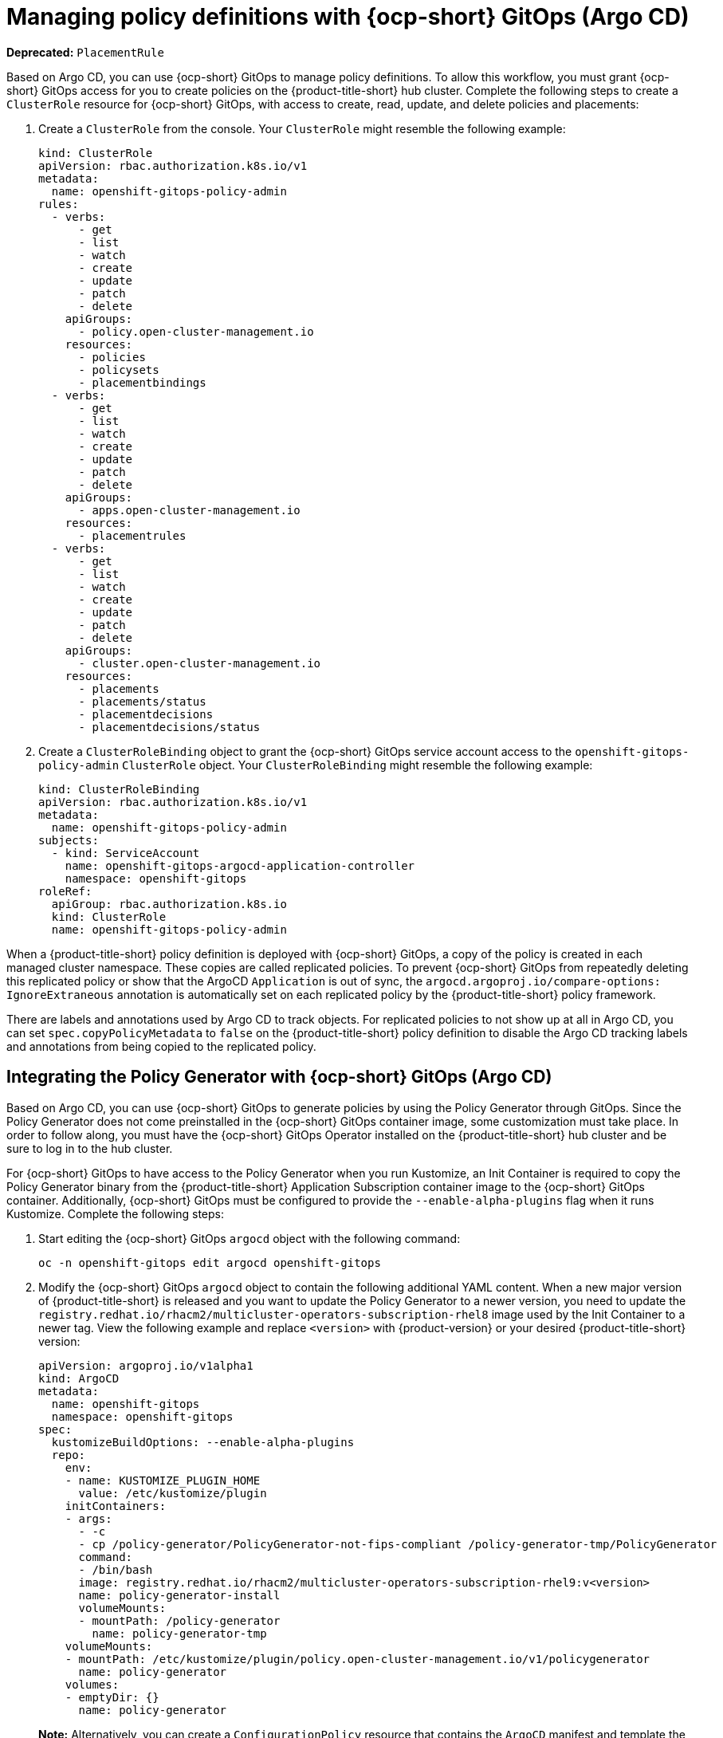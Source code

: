 [#gitops-policy-definitions]
= Managing policy definitions with {ocp-short} GitOps (Argo CD)

*Deprecated:* `PlacementRule`

Based on Argo CD, you can use {ocp-short} GitOps to manage policy definitions. To allow this workflow, you must grant {ocp-short} GitOps access for you to create policies on the {product-title-short} hub cluster. Complete the following steps to create a `ClusterRole` resource for {ocp-short} GitOps, with access to create, read, update, and delete policies and placements:

. Create a `ClusterRole` from the console. Your `ClusterRole` might resemble the following example:

+
[source,yaml]
----
kind: ClusterRole
apiVersion: rbac.authorization.k8s.io/v1
metadata:
  name: openshift-gitops-policy-admin
rules:
  - verbs:
      - get
      - list
      - watch
      - create
      - update
      - patch
      - delete
    apiGroups:
      - policy.open-cluster-management.io
    resources:
      - policies
      - policysets
      - placementbindings
  - verbs:
      - get
      - list
      - watch
      - create
      - update
      - patch
      - delete
    apiGroups:
      - apps.open-cluster-management.io
    resources:
      - placementrules
  - verbs:
      - get
      - list
      - watch
      - create
      - update
      - patch
      - delete
    apiGroups:
      - cluster.open-cluster-management.io
    resources:
      - placements
      - placements/status
      - placementdecisions
      - placementdecisions/status
----

. Create a `ClusterRoleBinding` object to grant the {ocp-short} GitOps service account access to the `openshift-gitops-policy-admin` `ClusterRole` object. Your `ClusterRoleBinding` might resemble the following example:

+
[source,yaml]
----
kind: ClusterRoleBinding
apiVersion: rbac.authorization.k8s.io/v1
metadata:
  name: openshift-gitops-policy-admin
subjects:
  - kind: ServiceAccount
    name: openshift-gitops-argocd-application-controller
    namespace: openshift-gitops
roleRef:
  apiGroup: rbac.authorization.k8s.io
  kind: ClusterRole
  name: openshift-gitops-policy-admin
----

When a {product-title-short} policy definition is deployed with {ocp-short} GitOps, a copy of the policy is created in each managed cluster namespace. These copies are called replicated policies. To prevent {ocp-short} GitOps from repeatedly deleting this replicated policy or show that the ArgoCD `Application` is out of sync, the `argocd.argoproj.io/compare-options: IgnoreExtraneous` annotation is automatically set on each replicated policy by the {product-title-short} policy framework.

There are labels and annotations used by Argo CD to track objects. For replicated policies to not show up at all in Argo CD, you can set `spec.copyPolicyMetadata` to `false` on the {product-title-short} policy definition to disable the Argo CD tracking labels and annotations from being copied to the replicated policy.

[#policy-gen-install-on-openshift-gitops]
== Integrating the Policy Generator with {ocp-short} GitOps (Argo CD)

Based on Argo CD, you can use {ocp-short} GitOps to generate policies by using the Policy Generator through GitOps. Since the Policy Generator does not come preinstalled in the {ocp-short} GitOps container image, some customization must take place. In order to follow along, you must have the {ocp-short} GitOps Operator installed on the {product-title-short} hub cluster and be sure to log in to the hub cluster.

For {ocp-short} GitOps to have access to the Policy Generator when you run Kustomize, an Init Container is required to copy the Policy Generator binary from the {product-title-short} Application Subscription container image to the {ocp-short} GitOps container. Additionally, {ocp-short} GitOps must be configured to provide the `--enable-alpha-plugins` flag when it runs Kustomize. Complete the following steps:

. Start editing the {ocp-short} GitOps `argocd` object with the following command:

+
[source,bash]
----
oc -n openshift-gitops edit argocd openshift-gitops
----

. Modify the {ocp-short} GitOps `argocd` object to contain the following additional YAML content. When a new major version of {product-title-short} is released and you want to update the Policy Generator to a newer version, you need to update the `registry.redhat.io/rhacm2/multicluster-operators-subscription-rhel8` image used by the Init Container to a newer tag. View the following example and replace `<version>` with {product-version} or your desired {product-title-short} version:

+
[source,yaml]
----
apiVersion: argoproj.io/v1alpha1
kind: ArgoCD
metadata:
  name: openshift-gitops
  namespace: openshift-gitops
spec:
  kustomizeBuildOptions: --enable-alpha-plugins
  repo:
    env:
    - name: KUSTOMIZE_PLUGIN_HOME
      value: /etc/kustomize/plugin
    initContainers:
    - args:
      - -c
      - cp /policy-generator/PolicyGenerator-not-fips-compliant /policy-generator-tmp/PolicyGenerator
      command:
      - /bin/bash
      image: registry.redhat.io/rhacm2/multicluster-operators-subscription-rhel9:v<version>
      name: policy-generator-install
      volumeMounts:
      - mountPath: /policy-generator
        name: policy-generator-tmp
    volumeMounts:
    - mountPath: /etc/kustomize/plugin/policy.open-cluster-management.io/v1/policygenerator
      name: policy-generator
    volumes:
    - emptyDir: {}
      name: policy-generator
----
+
*Note:* Alternatively, you can create a `ConfigurationPolicy` resource that contains the `ArgoCD` manifest and template the version to match the version set in the `MulticlusterHub`:

+
[source,yaml]
----
image: '{{ (index (lookup "apps/v1" "Deployment" "open-cluster-management" "multicluster-operators-hub-subscription").spec.template.spec.containers 0).image }}'
----
+
If you want to enable the processing of Helm charts inside of a Kustomize directory before generating policies, set the environment variable `POLICY_GEN_ENABLE_HELM` to `"true"` for the Init Container:

+
[source,yaml]
----
env:
- name: POLICY_GEN_ENABLE_HELM
  value: "true"
----

. Now that {ocp-short} GitOps can use the Policy Generator, {ocp-short} GitOps must be granted access to create policies on the {product-title-short} hub cluster. Create the `ClusterRole` resource called `openshift-gitops-policy-admin`, with access to create, read, update, and delete policies and placements. Refer to the ealier `ClusterRole` resource example.

. Create a `ClusterRoleBinding` object to grant the {ocp-short} GitOps service account access to the `openshift-gitops-policy-admin` `ClusterRole`. Your `ClusterRoleBinding` might resemble the following resource:

+
[source,yaml]
----
kind: ClusterRoleBinding
apiVersion: rbac.authorization.k8s.io/v1
metadata:
  name: openshift-gitops-policy-admin
subjects:
  - kind: ServiceAccount
    name: openshift-gitops-argocd-application-controller
    namespace: openshift-gitops
roleRef:
  apiGroup: rbac.authorization.k8s.io
  kind: ClusterRole
  name: openshift-gitops-policy-admin
----

[#additional-resource-policy-def]
== Additional resources

* Refer to link:https://argoproj.github.io/argo-cd/[Argo CD] documentation.


